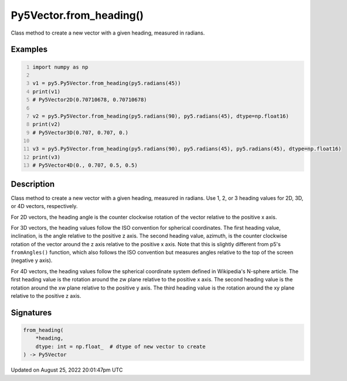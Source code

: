 Py5Vector.from_heading()
========================

Class method to create a new vector with a given heading, measured in radians.

Examples
--------

.. raw:: html

    <div class="example-table">

.. raw:: html

    <div class="example-row"><div class="example-cell-image">

.. raw:: html

    </div><div class="example-cell-code">

.. code:: python
    :number-lines:

    import numpy as np

    v1 = py5.Py5Vector.from_heading(py5.radians(45))
    print(v1)
    # Py5Vector2D(0.70710678, 0.70710678)

    v2 = py5.Py5Vector.from_heading(py5.radians(90), py5.radians(45), dtype=np.float16)
    print(v2)
    # Py5Vector3D(0.707, 0.707, 0.)

    v3 = py5.Py5Vector.from_heading(py5.radians(90), py5.radians(45), py5.radians(45), dtype=np.float16)
    print(v3)
    # Py5Vector4D(0., 0.707, 0.5, 0.5)

.. raw:: html

    </div></div>

.. raw:: html

    </div>

Description
-----------

Class method to create a new vector with a given heading, measured in radians. Use 1, 2, or 3 heading values for 2D, 3D, or 4D vectors, respectively.

For 2D vectors, the heading angle is the counter clockwise rotation of the vector relative to the positive x axis.

For 3D vectors, the heading values follow the ISO convention for spherical coordinates. The first heading value, inclination, is the angle relative to the positive z axis. The second heading value, azimuth, is the counter clockwise rotation of the vector around the z axis relative to the positive x axis. Note that this is slightly different from p5's ``fromAngles()`` function, which also follows the ISO convention but measures angles relative to the top of the screen (negative y axis).

For 4D vectors, the heading values follow the spherical coordinate system defined in Wikipedia's N-sphere article. The first heading value is the rotation around the zw plane relative to the positive x axis. The second heading value is the rotation around the xw plane relative to the positive y axis. The third heading value is the rotation around the xy plane relative to the positive z axis.

Signatures
------

.. code:: python

    from_heading(
        *heading,
        dtype: int = np.float_  # dtype of new vector to create
    ) -> Py5Vector
Updated on August 25, 2022 20:01:47pm UTC

